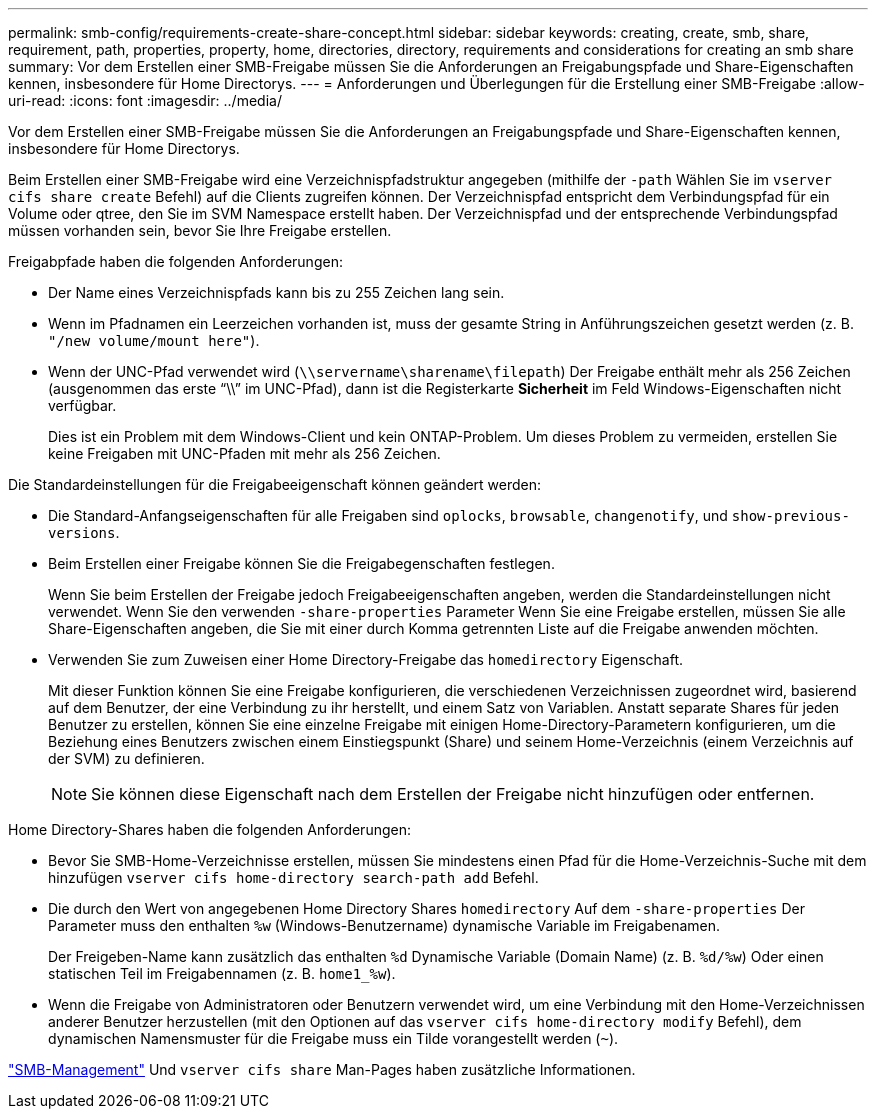 ---
permalink: smb-config/requirements-create-share-concept.html 
sidebar: sidebar 
keywords: creating, create, smb, share, requirement, path, properties, property, home, directories, directory, requirements and considerations for creating an smb share 
summary: Vor dem Erstellen einer SMB-Freigabe müssen Sie die Anforderungen an Freigabungspfade und Share-Eigenschaften kennen, insbesondere für Home Directorys. 
---
= Anforderungen und Überlegungen für die Erstellung einer SMB-Freigabe
:allow-uri-read: 
:icons: font
:imagesdir: ../media/


[role="lead"]
Vor dem Erstellen einer SMB-Freigabe müssen Sie die Anforderungen an Freigabungspfade und Share-Eigenschaften kennen, insbesondere für Home Directorys.

Beim Erstellen einer SMB-Freigabe wird eine Verzeichnispfadstruktur angegeben (mithilfe der `-path` Wählen Sie im `vserver cifs share create` Befehl) auf die Clients zugreifen können. Der Verzeichnispfad entspricht dem Verbindungspfad für ein Volume oder qtree, den Sie im SVM Namespace erstellt haben. Der Verzeichnispfad und der entsprechende Verbindungspfad müssen vorhanden sein, bevor Sie Ihre Freigabe erstellen.

Freigabpfade haben die folgenden Anforderungen:

* Der Name eines Verzeichnispfads kann bis zu 255 Zeichen lang sein.
* Wenn im Pfadnamen ein Leerzeichen vorhanden ist, muss der gesamte String in Anführungszeichen gesetzt werden (z. B. `"/new volume/mount here"`).
* Wenn der UNC-Pfad verwendet wird (`\\servername\sharename\filepath`) Der Freigabe enthält mehr als 256 Zeichen (ausgenommen das erste "`\\`" im UNC-Pfad), dann ist die Registerkarte *Sicherheit* im Feld Windows-Eigenschaften nicht verfügbar.
+
Dies ist ein Problem mit dem Windows-Client und kein ONTAP-Problem. Um dieses Problem zu vermeiden, erstellen Sie keine Freigaben mit UNC-Pfaden mit mehr als 256 Zeichen.



Die Standardeinstellungen für die Freigabeeigenschaft können geändert werden:

* Die Standard-Anfangseigenschaften für alle Freigaben sind `oplocks`, `browsable`, `changenotify`, und `show-previous-versions`.
* Beim Erstellen einer Freigabe können Sie die Freigabegenschaften festlegen.
+
Wenn Sie beim Erstellen der Freigabe jedoch Freigabeeigenschaften angeben, werden die Standardeinstellungen nicht verwendet. Wenn Sie den verwenden `-share-properties` Parameter Wenn Sie eine Freigabe erstellen, müssen Sie alle Share-Eigenschaften angeben, die Sie mit einer durch Komma getrennten Liste auf die Freigabe anwenden möchten.

* Verwenden Sie zum Zuweisen einer Home Directory-Freigabe das `homedirectory` Eigenschaft.
+
Mit dieser Funktion können Sie eine Freigabe konfigurieren, die verschiedenen Verzeichnissen zugeordnet wird, basierend auf dem Benutzer, der eine Verbindung zu ihr herstellt, und einem Satz von Variablen. Anstatt separate Shares für jeden Benutzer zu erstellen, können Sie eine einzelne Freigabe mit einigen Home-Directory-Parametern konfigurieren, um die Beziehung eines Benutzers zwischen einem Einstiegspunkt (Share) und seinem Home-Verzeichnis (einem Verzeichnis auf der SVM) zu definieren.

+
[NOTE]
====
Sie können diese Eigenschaft nach dem Erstellen der Freigabe nicht hinzufügen oder entfernen.

====


Home Directory-Shares haben die folgenden Anforderungen:

* Bevor Sie SMB-Home-Verzeichnisse erstellen, müssen Sie mindestens einen Pfad für die Home-Verzeichnis-Suche mit dem hinzufügen `vserver cifs home-directory search-path add` Befehl.
* Die durch den Wert von angegebenen Home Directory Shares `homedirectory` Auf dem `-share-properties` Der Parameter muss den enthalten `%w` (Windows-Benutzername) dynamische Variable im Freigabenamen.
+
Der Freigeben-Name kann zusätzlich das enthalten `%d` Dynamische Variable (Domain Name) (z. B. `%d/%w`) Oder einen statischen Teil im Freigabennamen (z. B. `home1_%w`).

* Wenn die Freigabe von Administratoren oder Benutzern verwendet wird, um eine Verbindung mit den Home-Verzeichnissen anderer Benutzer herzustellen (mit den Optionen auf das `vserver cifs home-directory modify` Befehl), dem dynamischen Namensmuster für die Freigabe muss ein Tilde vorangestellt werden (`~`).


link:../smb-admin/index.html["SMB-Management"] Und `vserver cifs share` Man-Pages haben zusätzliche Informationen.
